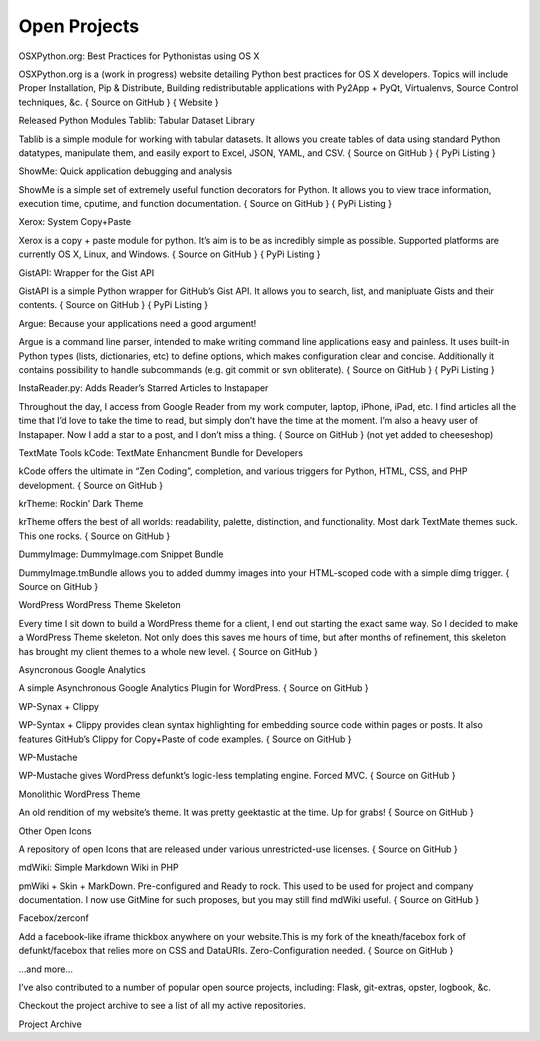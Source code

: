 Open Projects
#############

OSXPython.org: Best Practices for Pythonistas using OS X

OSXPython.org is a (work in progress) website detailing Python best practices for OS X developers. Topics will include Proper Installation, Pip & Distribute, Building redistributable applications with Py2App + PyQt, Virtualenvs, Source Control techniques, &c.
{ Source on GitHub } { Website }

Released Python Modules
Tablib: Tabular Dataset Library

Tablib is a simple module for working with tabular datasets. It allows you create tables of data using standard Python datatypes, manipulate them, and easily export to Excel, JSON, YAML, and CSV.
{ Source on GitHub } { PyPi Listing }

ShowMe: Quick application debugging and analysis

ShowMe is a simple set of extremely useful function decorators for Python. It allows you to view trace information, execution time, cputime, and function documentation.
{ Source on GitHub } { PyPi Listing }

Xerox: System Copy+Paste

Xerox is a copy + paste module for python. It’s aim is to be as incredibly simple as possible. Supported platforms are currently OS X, Linux, and Windows.
{ Source on GitHub } { PyPi Listing }

GistAPI: Wrapper for the Gist API

GistAPI is a simple Python wrapper for GitHub’s Gist API. It allows you to search, list, and manipluate Gists and their contents.
{ Source on GitHub } { PyPi Listing }

Argue: Because your applications need a good argument!

Argue is a command line parser, intended to make writing command line applications easy and painless. It uses built-in Python types (lists, dictionaries, etc) to define options, which makes configuration clear and concise. Additionally it contains possibility to handle subcommands (e.g. git commit or svn obliterate).
{ Source on GitHub } { PyPi Listing }

InstaReader.py: Adds Reader’s Starred Articles to Instapaper

Throughout the day, I access from Google Reader from my work computer, laptop, iPhone, iPad, etc. I find articles all the time that I’d love to take the time to read, but simply don’t have the time at the moment. I’m also a heavy user of Instapaper. Now I add a star to a post, and I don’t miss a thing.
{ Source on GitHub } (not yet added to cheeseshop)

TextMate Tools
kCode: TextMate Enhancment Bundle for Developers

kCode offers the ultimate in “Zen Coding”, completion, and various triggers for Python, HTML, CSS, and PHP development.
{ Source on GitHub }

krTheme: Rockin’ Dark Theme

krTheme offers the best of all worlds: readability, palette, distinction, and functionality. Most dark TextMate themes suck. This one rocks.
{ Source on GitHub }

DummyImage: DummyImage.com Snippet Bundle

DummyImage.tmBundle allows you to added dummy images into your HTML-scoped code with a simple dimg trigger.
{ Source on GitHub }

WordPress
WordPress Theme Skeleton

Every time I sit down to build a WordPress theme for a client, I end out starting the exact same way. So I decided to make a WordPress Theme skeleton. Not only does this saves me hours of time, but after months of refinement, this skeleton has brought my client themes to a whole new level.
{ Source on GitHub }

Asyncronous Google Analytics

A simple Asynchronous Google Analytics Plugin for WordPress.
{ Source on GitHub }

WP-Synax + Clippy

WP-Syntax + Clippy provides clean syntax highlighting for embedding source code within pages or posts. It also features GitHub’s Clippy for Copy+Paste of code examples.
{ Source on GitHub }

WP-Mustache

WP-Mustache gives WordPress defunkt’s logic-less templating engine. Forced MVC.
{ Source on GitHub }

Monolithic WordPress Theme

An old rendition of my website’s theme. It was pretty geektastic at the time. Up for grabs!
{ Source on GitHub }

Other
Open Icons

A repository of open Icons that are released under various unrestricted-use licenses.
{ Source on GitHub }

mdWiki: Simple Markdown Wiki in PHP

pmWiki + Skin + MarkDown. Pre-configured and Ready to rock. This used to be used for project and company documentation. I now use GitMine for such proposes, but you may still find mdWiki useful.
{ Source on GitHub }

Facebox/zerconf

Add a facebook-like iframe thickbox anywhere on your website.This is my fork of the kneath/facebox fork of defunkt/facebox that relies more on CSS and DataURIs. Zero-Configuration needed.
{ Source on GitHub }

…and more…

I’ve also contributed to a number of popular open source projects, including: Flask, git-extras, opster, logbook, &c.

Checkout the project archive to see a list of all my active repositories.

Project Archive
